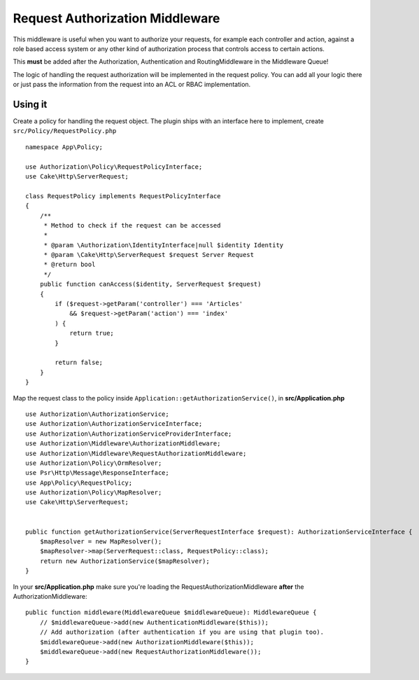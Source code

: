 Request Authorization Middleware
################################

This middleware is useful when you want to authorize your requests, for example
each controller and action, against a role based access system or any other kind
of authorization process that controls access to certain actions.

This **must** be added after the Authorization, Authentication and
RoutingMiddleware in the Middleware Queue!

The logic of handling the request authorization will be implemented in the
request policy. You can add all your logic there or just pass the information
from the request into an ACL or RBAC implementation.

Using it
========

Create a policy for handling the request object. The plugin ships with an
interface here to implement, create ``src/Policy/RequestPolicy.php``  ::

    namespace App\Policy;

    use Authorization\Policy\RequestPolicyInterface;
    use Cake\Http\ServerRequest;

    class RequestPolicy implements RequestPolicyInterface
    {
        /**
         * Method to check if the request can be accessed
         *
         * @param \Authorization\IdentityInterface|null $identity Identity
         * @param \Cake\Http\ServerRequest $request Server Request
         * @return bool
         */
        public function canAccess($identity, ServerRequest $request)
        {
            if ($request->getParam('controller') === 'Articles'
                && $request->getParam('action') === 'index'
            ) {
                return true;
            }

            return false;
        }
    }

Map the request class to the policy inside ``Application::getAuthorizationService()``, in **src/Application.php** ::

    use Authorization\AuthorizationService;
    use Authorization\AuthorizationServiceInterface;
    use Authorization\AuthorizationServiceProviderInterface;
    use Authorization\Middleware\AuthorizationMiddleware;
    use Authorization\Middleware\RequestAuthorizationMiddleware;
    use Authorization\Policy\OrmResolver;
    use Psr\Http\Message\ResponseInterface;
    use App\Policy\RequestPolicy;
    use Authorization\Policy\MapResolver;
    use Cake\Http\ServerRequest;


    public function getAuthorizationService(ServerRequestInterface $request): AuthorizationServiceInterface {
        $mapResolver = new MapResolver();
        $mapResolver->map(ServerRequest::class, RequestPolicy::class);
        return new AuthorizationService($mapResolver);
    }
    
In your  **src/Application.php**  make sure you're loading the
RequestAuthorizationMiddleware **after** the AuthorizationMiddleware::
 
    public function middleware(MiddlewareQueue $middlewareQueue): MiddlewareQueue {
        // $middlewareQueue->add(new AuthenticationMiddleware($this));
        // Add authorization (after authentication if you are using that plugin too).
        $middlewareQueue->add(new AuthorizationMiddleware($this));
        $middlewareQueue->add(new RequestAuthorizationMiddleware());
    }
